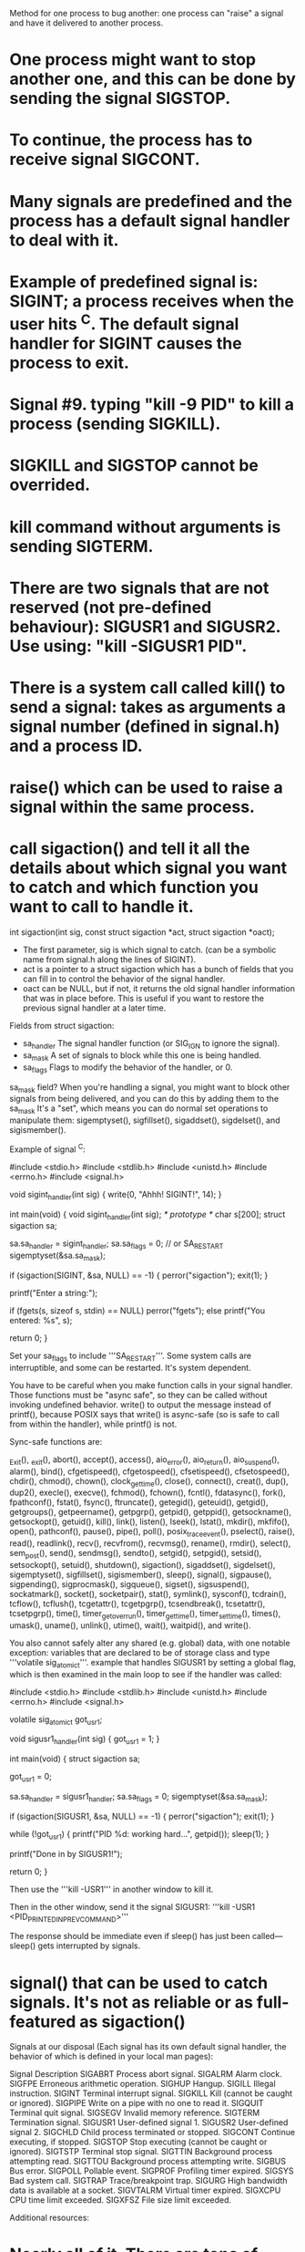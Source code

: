 Method for one process to bug another: one process can "raise" a signal and have it delivered to another process.

* One process might want to stop another one, and this can be done by sending the signal SIGSTOP.
* To continue, the process has to receive signal SIGCONT.
* Many signals are predefined and the process has a default signal handler to deal with it.
* Example of predefined signal is: SIGINT; a process receives when the user hits ^C. The default signal handler for SIGINT causes the process to exit.
* Signal #9. typing "kill -9 PID" to kill a process (sending SIGKILL).
* SIGKILL and SIGSTOP cannot be overrided.
* kill command without arguments is sending SIGTERM.
* There are two signals that are not reserved (not pre-defined behaviour): SIGUSR1 and SIGUSR2. Use using: "kill -SIGUSR1 PID".
* There is a system call called kill() to send a signal: takes as arguments a signal number (defined in signal.h) and a process ID.
* raise() which can be used to raise a signal within the same process.
* call sigaction() and tell it all the details about which signal you want to catch and which function you want to call to handle it.

 int sigaction(int sig, const struct sigaction *act, struct sigaction *oact);

 - The first parameter, sig is which signal to catch. (can be a symbolic name from signal.h along the lines of SIGINT).
 - act is a pointer to a struct sigaction which has a bunch of fields that you can fill in to control the behavior of the signal handler.
 - oact can be NULL, but if not, it returns the old signal handler information that was in place before. This is useful if you want to restore the previous signal handler at a later time.

Fields from struct sigaction:

 - sa_handler 	The signal handler function (or SIG_IGN to ignore the signal).
 - sa_mask 	A set of signals to block while this one is being handled.
 - sa_flags 	Flags to modify the behavior of the handler, or 0.

sa_mask field? When you're handling a signal, you might want to block other signals from being delivered, and you can do this by adding them to the sa_mask It's a "set", which means you can do normal set operations to manipulate them: sigemptyset(), sigfillset(), sigaddset(), sigdelset(), and sigismember().

Example of signal ^C:

 #include <stdio.h>
 #include <stdlib.h>
 #include <unistd.h>
 #include <errno.h>
 #include <signal.h>

 void sigint_handler(int sig)
 {
     write(0, "Ahhh! SIGINT!\n", 14);
 }

 int main(void)
 {
     void sigint_handler(int sig); /* prototype */
     char s[200];
     struct sigaction sa;

     sa.sa_handler = sigint_handler;
     sa.sa_flags = 0; // or SA_RESTART
     sigemptyset(&sa.sa_mask);

     if (sigaction(SIGINT, &sa, NULL) == -1) {
         perror("sigaction");
         exit(1);
     }

     printf("Enter a string:\n");

     if (fgets(s, sizeof s, stdin) == NULL)
         perror("fgets");
     else
         printf("You entered: %s\n", s);

     return 0;
 }

Set your sa_flags to include '''SA_RESTART'''. Some system calls are interruptible, and some can be restarted. It's system dependent.

You have to be careful when you make function calls in your signal handler. Those functions must be "async safe", so they can be called without invoking undefined behavior. write() to output the message instead of printf(), because POSIX says that write() is async-safe (so is safe to call from within the handler), while printf() is not.

Sync-safe functions are:

 _Exit(), _exit(), abort(), accept(), access(), aio_error(), aio_return(), aio_suspend(), alarm(), bind(), cfgetispeed(), cfgetospeed(), cfsetispeed(), cfsetospeed(), chdir(),  chmod(), chown(), clock_gettime(), close(), connect(), creat(), dup(), dup2(), execle(), execve(), fchmod(), fchown(), fcntl(), fdatasync(), fork(), fpathconf(), fstat(), fsync(), ftruncate(), getegid(), geteuid(), getgid(), getgroups(), getpeername(), getpgrp(), getpid(), getppid(), getsockname(), getsockopt(), getuid(), kill(), link(), listen(), lseek(), lstat(), mkdir(), mkfifo(), open(), pathconf(), pause(), pipe(), poll(), posix_trace_event(), pselect(), raise(), read(), readlink(), recv(), recvfrom(), recvmsg(), rename(), rmdir(), select(), sem_post(), send(), sendmsg(), sendto(), setgid(), setpgid(), setsid(), setsockopt(), setuid(), shutdown(), sigaction(), sigaddset(), sigdelset(), sigemptyset(), sigfillset(), sigismember(), sleep(), signal(), sigpause(), sigpending(), sigprocmask(), sigqueue(), sigset(), sigsuspend(), sockatmark(), socket(), socketpair(), stat(), symlink(), sysconf(), tcdrain(), tcflow(), tcflush(), tcgetattr(), tcgetpgrp(), tcsendbreak(), tcsetattr(), tcsetpgrp(), time(), timer_getoverrun(), timer_gettime(), timer_settime(), times(), umask(), uname(), unlink(), utime(), wait(), waitpid(), and write().

You also cannot safely alter any shared (e.g. global) data, with one notable exception: variables that are declared to be of storage class and type '''volatile sig_atomic_t'''. example that handles SIGUSR1 by setting a global flag, which is then examined in the main loop to see if the handler was called:

 #include <stdio.h>
 #include <stdlib.h>
 #include <unistd.h>
 #include <errno.h>
 #include <signal.h>

 volatile sig_atomic_t got_usr1;

 void sigusr1_handler(int sig)
 {
     got_usr1 = 1;
 }

 int main(void)
 {
     struct sigaction sa;

     got_usr1 = 0;

     sa.sa_handler = sigusr1_handler;
     sa.sa_flags = 0;
     sigemptyset(&sa.sa_mask);

     if (sigaction(SIGUSR1, &sa, NULL) == -1) {
         perror("sigaction");
         exit(1);
     }

     while (!got_usr1) {
         printf("PID %d: working hard...\n", getpid());
         sleep(1);
     }

     printf("Done in by SIGUSR1!\n");

     return 0;
 }

Then use the '''kill -USR1''' in another window to kill it.

Then in the other window, send it the signal SIGUSR1: '''kill -USR1 <PID_PRINTED_IN_PREV_COMMAND>'''

The response should be immediate even if sleep() has just been called—sleep() gets interrupted by signals.

* signal() that can be used to catch signals. It's not as reliable or as full-featured as sigaction()

Signals at our disposal (Each signal has its own default signal handler, the behavior of which is defined in your local man pages):

 Signal 	Description
 SIGABRT 	Process abort signal.
 SIGALRM 	Alarm clock.
 SIGFPE 	Erroneous arithmetic operation.
 SIGHUP 	Hangup.
 SIGILL 	Illegal instruction.
 SIGINT 	Terminal interrupt signal.
 SIGKILL 	Kill (cannot be caught or ignored).
 SIGPIPE 	Write on a pipe with no one to read it.
 SIGQUIT 	Terminal quit signal.
 SIGSEGV 	Invalid memory reference.
 SIGTERM 	Termination signal.
 SIGUSR1 	User-defined signal 1.
 SIGUSR2 	User-defined signal 2.
 SIGCHLD 	Child process terminated or stopped.
 SIGCONT 	Continue executing, if stopped.
 SIGSTOP 	Stop executing (cannot be caught or ignored).
 SIGTSTP 	Terminal stop signal.
 SIGTTIN 	Background process attempting read.
 SIGTTOU 	Background process attempting write.
 SIGBUS 	Bus error.
 SIGPOLL 	Pollable event.
 SIGPROF 	Profiling timer expired.
 SIGSYS 	Bad system call.
 SIGTRAP 	Trace/breakpoint trap.
 SIGURG 	High bandwidth data is available at a socket.
 SIGVTALRM 	Virtual timer expired.
 SIGXCPU 	CPU time limit exceeded.
 SIGXFSZ 	File size limit exceeded.

Additional resources:

* Nearly all of it. There are tons of flags, realtime signals, mixing signals with threads, masking signals, longjmp() and signals, and more.
* Handling signals: sigaction() sigwait() sigwaitinfo() sigtimedwait() sigsuspend() sigpending()
* Delivering signals: kill() raise() sigqueue()
* Set operations: sigemptyset() sigfillset() sigaddset() sigdelset() sigismember()
* Other: sigprocmask() sigaltstack() siginterrupt() sigsetjmp() siglongjmp() signal()
